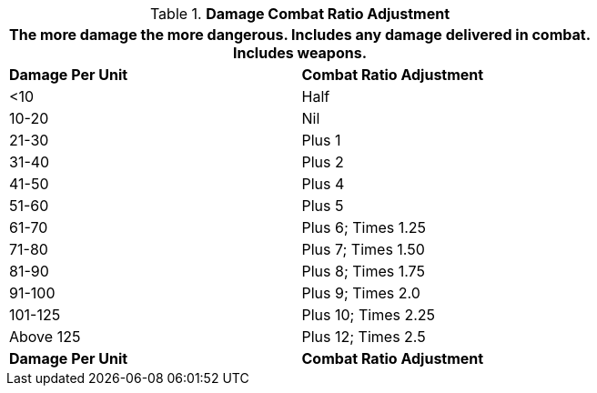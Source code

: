 // Table 11.27 Damage Combat Ratio Adjustment
.*Damage Combat Ratio Adjustment*
[width="75%",cols="2*^",frame="all", stripes="even"]
|===
2+<|The more damage the more dangerous. Includes any damage delivered in combat. Includes weapons.

s|Damage Per Unit
s|Combat Ratio Adjustment

|<10
|Half

|10-20
|Nil

|21-30
|Plus 1

|31-40
|Plus 2

|41-50
|Plus 4

|51-60
|Plus 5

|61-70
|Plus 6; Times 1.25

|71-80
|Plus 7; Times 1.50

|81-90
|Plus 8; Times 1.75

|91-100
|Plus 9; Times 2.0

|101-125
|Plus 10; Times 2.25

|Above 125
|Plus 12; Times 2.5

s|Damage Per Unit
s|Combat Ratio Adjustment
|===
